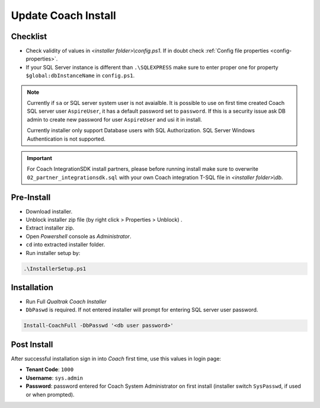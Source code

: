 Update Coach Install
====================


Checklist
---------

- Check validity of values in *<installer folder>\\config.ps1*. If in doubt check :ref:`Config file properties <config-properties>`.
- If your SQL Server instance is different than ``.\SQLEXPRESS`` make sure to enter proper one for property ``$global:dbInstanceName`` in ``config.ps1``.

.. note::

 Currently if ``sa`` or SQL server system user is not avaialble. It is possible to use on first time created Coach SQL server user ``AspireUser``, it has a default password set to ``password``. 
 If this is a security issue ask DB admin to create new password for user ``AspireUser`` and usi it in install.

 Currently installer only support Database users with SQL Authorization. SQL Server Windows Authentication is not supported.

.. important::

 For Coach IntegrationSDK install partners, please before running install make sure to overwrite ``02_partner_integrationsdk.sql`` with your own Coach integration T-SQL file in *<installer folder>\\db*.
 

Pre-Install
-----------

- Download installer.
- Unblock installer zip file (by right click > Properties > Unblock) .
- Extract installer zip.
- Open *Powershell* console as *Administrator*.
- ``cd`` into extracted installer folder.
- Run installer setup by:

.. code-block:: shell

        .\InstallerSetup.ps1


Installation
------------
        
- Run Full *Qualtrak Coach Installer*
- ``DbPaswd`` is required. If not entered installer will prompt for entering SQL server user password.

.. code-block:: shell

        Install-CoachFull -DbPasswd '<db user password>' 
        


Post Install
------------

After successful installation sign in into *Coach* first time, use this values in login page:

- **Tenant Code**: ``1000``
- **Username**: ``sys.admin``
- **Password**: password entered for Coach System Administrator on first install (installer switch ``SysPasswd``, if used or when prompted).